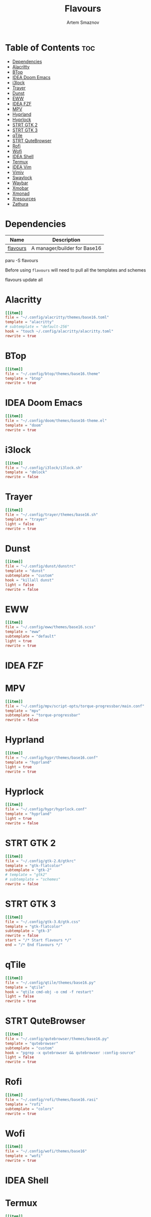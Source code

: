 :PROPERTIES:
:ID:       d74d0c44-54d8-471e-a9e0-55e38aaafa42
:END:
#+title:       Flavours
#+author:      Artem Smaznov
#+description: A manager/builder for Base16
#+startup:     overview
#+auto_tangle: t
#+property:    header-args :tangle config.toml

* Table of Contents :toc:
- [[#dependencies][Dependencies]]
- [[#alacritty][Alacritty]]
- [[#btop][BTop]]
- [[#idea-doom-emacs][IDEA Doom Emacs]]
- [[#i3lock][i3lock]]
- [[#trayer][Trayer]]
- [[#dunst][Dunst]]
- [[#eww][EWW]]
- [[#idea-fzf][IDEA FZF]]
- [[#mpv][MPV]]
- [[#hyprland][Hyprland]]
- [[#hyprlock][Hyprlock]]
- [[#strt-gtk-2][STRT GTK 2]]
- [[#strt-gtk-3][STRT GTK 3]]
- [[#qtile][qTile]]
- [[#strt-qutebrowser][STRT QuteBrowser]]
- [[#rofi][Rofi]]
- [[#wofi][Wofi]]
- [[#idea-shell][IDEA Shell]]
- [[#termux][Termux]]
- [[#idea-vim][IDEA Vim]]
- [[#vimiv][Vimiv]]
- [[#swaylock][Swaylock]]
- [[#waybar][Waybar]]
- [[#xmobar][Xmobar]]
- [[#xmonad][Xmonad]]
- [[#xresources][Xresources]]
- [[#zathura][Zathura]]

* Dependencies
|----------+------------------------------|
| Name     | Description                  |
|----------+------------------------------|
| [[https://aur.archlinux.org/packages/flavours][flavours]] | A manager/builder for Base16 |
|----------+------------------------------|

#+begin_example shell
paru -S flavours
#+end_example

Before using =flavours= will need to pull all the templates and schemes
#+begin_example shell
flavours update all
#+end_example

* Alacritty
#+begin_src toml
[[item]]
file = "~/.config/alacritty/themes/base16.toml"
template = "alacritty"
# subtemplate = "default-256"
hook = "touch ~/.config/alacritty/alacritty.toml"
rewrite = true
#+end_src

* BTop
#+begin_src toml
[[item]]
file = "~/.config/btop/themes/base16.theme"
template = "btop"
rewrite = true
#+end_src

* IDEA Doom Emacs
#+begin_src toml
[[item]]
file = "~/.config/doom/themes/base16-theme.el"
template = "doom"
rewrite = true
#+end_src

* i3lock
#+begin_src toml
[[item]]
file = "~/.config/i3lock/i3lock.sh"
template = "dmlock"
rewrite = false
#+end_src

* Trayer
#+begin_src toml
[[item]]
file = "~/.config/trayer/themes/base16.sh"
template = "trayer"
light = false
rewrite = true
#+end_src

* Dunst
#+begin_src toml
[[item]]
file = "~/.config/dunst/dunstrc"
template = "dunst"
subtemplate = "custom"
hook = "killall dunst"
light = false
rewrite = false
#+end_src

* EWW
#+begin_src toml
[[item]]
file = "~/.config/eww/themes/base16.scss"
template = "eww"
subtemplate = "default"
light = true
rewrite = true
#+end_src

* IDEA FZF
* MPV
#+begin_src toml
[[item]]
file = "~/.config/mpv/script-opts/torque-progressbar/main.conf"
template = "mpv"
subtemplate = "torque-progressbar"
rewrite = false
#+end_src

* Hyprland
#+begin_src toml
[[item]]
file = "~/.config/hypr/themes/base16.conf"
template = "hyprland"
light = true
rewrite = true
#+end_src

* Hyprlock
#+begin_src toml
[[item]]
file = "~/.config/hypr/hyprlock.conf"
template = "hyprland"
light = true
rewrite = false
#+end_src

* STRT GTK 2
#+begin_src toml
[[item]]
file = "~/.config/gtk-2.0/gtkrc"
template = "gtk-flatcolor"
subtemplate = "gtk-2"
# template = "gtk2"
# subtemplate = "schemes"
rewrite = false
#+end_src

* STRT GTK 3
#+begin_src toml
[[item]]
file = "~/.config/gtk-3.0/gtk.css"
template = "gtk-flatcolor"
subtemplate = "gtk-3"
rewrite = false
start = "/* Start flavours */"
end = "/* End flavours */"
#+end_src

* qTile
#+begin_src toml
[[item]]
file = "~/.config/qtile/themes/base16.py"
template = "qtile"
hook = "qtile cmd-obj -o cmd -f restart"
light = false
rewrite = true
#+end_src

* STRT QuteBrowser
#+begin_src toml
[[item]]
file = "~/.config/qutebrowser/themes/base16.py"
template = "qutebrowser"
subtemplate = "custom"
hook = "pgrep -x qutebrowser && qutebrowser :config-source"
light = false
rewrite = true
#+end_src

* Rofi
#+begin_src toml
[[item]]
file = "~/.config/rofi/themes/base16.rasi"
template = "rofi"
subtemplate = "colors"
rewrite = true
#+end_src

* Wofi
#+begin_src toml
[[item]]
file = "~/.config/wofi/themes/base16"
template = "wofi"
rewrite = true
#+end_src

* IDEA Shell
* Termux
#+begin_src toml
[[item]]
file = "~/.termux/termux.properties"
template = "termux"
# subtemplate = "default-256"
rewrite = false
#+end_src

* IDEA Vim
* Vimiv
#+begin_src toml
[[item]]
file = "~/.config/vimiv/styles/base16.conf"
template = "vimiv"
start = "; Start flavours"
end = "; End flavours"
#+end_src

* Swaylock
#+begin_src toml
[[item]]
file = "~/.config/swaylock/config"
template = "swaylock"
light = true
rewrite = false
#+end_src

* Waybar
#+begin_src toml
[[item]]
file = "~/.config/waybar/themes/base16.css"
template = "waybar"
hook = "killall waybar && waybar &"
light = false
rewrite = true
#+end_src

* TODO Xmobar
#+begin_src toml
[[item]]
file = "~/.config/xmobar/mainScreen.hs"
template = "xmobar"
start = "-- Start flavours"
end = "-- End flavours"
#+end_src

#+begin_src toml
[[item]]
file = "~/.config/xmobar/secondaryScreen.hs"
template = "xmobar"
start = "-- Start flavours"
end = "-- End flavours"
#+end_src

* Xmonad
#+begin_src toml
[[item]]
file = "~/.config/xmonad/lib/Themes/Base16.hs"
template = "xmonad"
hook = "xmonad --restart"
light = false
rewrite = true
#+end_src

* Xresources
#+begin_src toml
[[item]]
file = "~/.config/X11/Xresources"
template = "xresources"
# subtemplate = "default-256"
start = "! Start flavours"
end = "! End flavours"
#+end_src

* Zathura
#+begin_src toml
[[item]]
file = "~/.config/zathura/themes/base16"
template = "zathura"
subtemplate = "recolor"
rewrite = true
#+end_src
